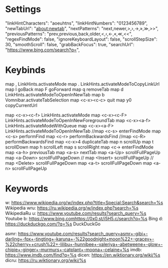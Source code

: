 * Settings
  "linkHintCharacters": "aoeuhtns",
  "linkHintNumbers": "0123456789",
  "newTabUrl": "about:newtab",
  "nextPatterns": "next,newer,>,›,→,»,≫,>>",
  "previousPatterns": "prev,previous,back,older,<,‹,←,«,≪,<<",
  "regexFindMode": false,
  "ignoreKeyboardLayout": false,
  "scrollStepSize": 30,
  "smoothScroll": false,
  "grabBackFocus": true,
  "searchUrl": "https://www.bing.com/search?q=",
* Keybinds
map , LinkHints.activateMode
map . LinkHints.activateModeToCopyLinkUrl
map l goBack
map F goForward
map q removeTab
map d LinkHints.activateModeToOpenInNewTab
map b Vomnibar.activateTabSelection
map <c-x><c-c> quit
map  y0 copyCurrentUrl
# https://gist.github.com/mvanzorn/95094227ec149b761419925382f2379f
map <c-x><c-f> LinkHints.activateMode
map <c-x><c-F> LinkHints.activateModeToOpenInNewForegroundTab
map <c-x><a-f> LinkHints.activateModeWithQueue
map <c-x><a-F> LinkHints.activateModeToOpenInNewTab
//map <c-s> enterFindMode
map <c-s> performFind
map <c-r> performBackwardsFind
//map <c-R> performBackwardsFind
map <c-x>4 duplicateTab
map n scrollUp
map t scrollDown
map h scrollLeft
map s scrollRight
map <c-> enterFindMode
map <a-h> previousTab
map <a-s> nextTab
map <a-Up> scrollFullPageUp
map <a-Down> scrollFullPageDown
// map <Insert> scrollFullPageUp
// map <Delete> scrollFullPageDown
map <a-t> scrollFullPageDown
map <a-n> scrollFullPageUp
* Keywords
w: https://www.wikipedia.org/w/index.php?title=Special:Search&search=%s Wikipedia
wru: https://ru.wikipedia.org/w/index.php?search=%s WikipediaRu
u: https://www.youtube.com/results?search_query=%s Youtube
b: https://www.bing.comhttps://0x0.st/i5H5.c/search?q=%s Bing
d: https://duckduckgo.com/?q=%s DuckDuckGo
# az: https://www.amazon.com/s/?field-keywords=%s Amazon
# qw: https://www.qwant.com/?q=%s Qwant
asmr: https://www.youtube.com/results?search_query=asmr+-gibi+-darling+-fox+-tingting+-karuna+-%22goodnight+moon%22+-gracev+-%22cherry++crush%22+-lilibu+-hunnibee+-valeriya+-abetweene+-glow+-chipie+-ginger+-murmurs+-catplant+-moona+-celaine+%s
imdb: https://www.imdb.com/find?q=%s
dicen: https://en.wiktionary.org/wiki/%s
dicru: https://ru.wiktionary.org/wiki/%s
